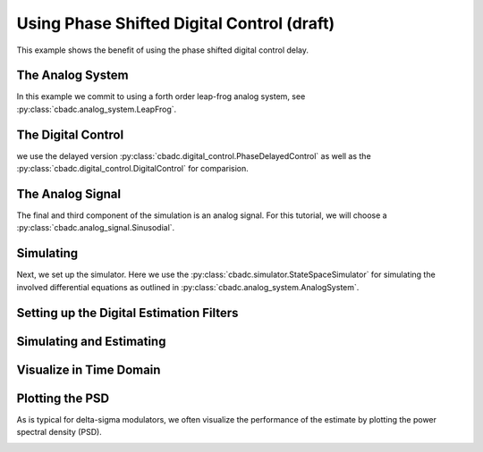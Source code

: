 
.. DO NOT EDIT.
.. THIS FILE WAS AUTOMATICALLY GENERATED BY SPHINX-GALLERY.
.. TO MAKE CHANGES, EDIT THE SOURCE PYTHON FILE:
.. "auto_examples/b_general/plot_d_delay_phase_control.py"
.. LINE NUMBERS ARE GIVEN BELOW.

.. only:: html

    .. note::
        :class: sphx-glr-download-link-note

        Click :ref:`here <sphx_glr_download_auto_examples_b_general_plot_d_delay_phase_control.py>`
        to download the full example code

.. rst-class:: sphx-glr-example-title

.. _sphx_glr_auto_examples_b_general_plot_d_delay_phase_control.py:


Using Phase Shifted Digital Control (draft)
===========================================

This example shows the benefit of using the
phase shifted digital control delay.

.. GENERATED FROM PYTHON SOURCE LINES 8-12

.. code-block:: default
   :lineno-start: 8

    import matplotlib.pyplot as plt
    import numpy as np
    import cbadc








.. GENERATED FROM PYTHON SOURCE LINES 13-18

The Analog System
-----------------

In this example we commit to using a forth order leap-frog analog system,
see :py:class:`cbadc.analog_system.LeapFrog`.

.. GENERATED FROM PYTHON SOURCE LINES 18-34

.. code-block:: default
   :lineno-start: 19


    # We fix the number of analog states.
    N = 4
    # Set the amplification factor.
    beta = 6250.
    # In this example, each nodes amplification and local feedback will be set
    # identically.
    betaVec = beta * np.ones(N)
    rhoVec = -betaVec * 1e-2
    kappaVec = - beta * np.eye(N)

    # Instantiate a chain-of-integrators analog system.
    analog_system = cbadc.analog_system.LeapFrog(betaVec, rhoVec, kappaVec)
    # print the analog system such that we can very it being correctly initalized.
    print(analog_system)





.. rst-class:: sphx-glr-script-out

 Out:

 .. code-block:: none

    The analog system is parameterized as:
    A =
    [[ -62.5  -62.5    0.     0. ]
     [6250.     0.   -62.5    0. ]
     [   0.  6250.     0.   -62.5]
     [   0.     0.  6250.     0. ]],
    B =
    [[6250.]
     [   0.]
     [   0.]
     [   0.]],
    CT = 
    [[1. 0. 0. 0.]
     [0. 1. 0. 0.]
     [0. 0. 1. 0.]
     [0. 0. 0. 1.]],
    Gamma =
    [[-6250.    -0.    -0.    -0.]
     [   -0. -6250.    -0.    -0.]
     [   -0.    -0. -6250.    -0.]
     [   -0.    -0.    -0. -6250.]],
    Gamma_tildeT =
    [[1. 0. 0. 0.]
     [0. 1. 0. 0.]
     [0. 0. 1. 0.]
     [0. 0. 0. 1.]], and D=[[0.]
     [0.]
     [0.]
     [0.]]




.. GENERATED FROM PYTHON SOURCE LINES 35-41

The Digital Control
-------------------

we use the delayed version :py:class:`cbadc.digital_control.PhaseDelayedControl`
as well as the
:py:class:`cbadc.digital_control.DigitalControl` for comparision.

.. GENERATED FROM PYTHON SOURCE LINES 41-53

.. code-block:: default
   :lineno-start: 42


    # Set the time period which determines how often the digital control updates.
    T = 1.0/(2 * beta)

    # Set the number of digital controls to be same as analog states.
    M = N
    # Initialize the digital control. Note that we decrease the control period by
    # M to have the same number of switches per unit-of-time as the reference.
    digital_control_phase = cbadc.digital_control.PhaseDelayedControl(T / M, M)
    digital_control_ref = cbadc.digital_control.DigitalControl(T, M)









.. GENERATED FROM PYTHON SOURCE LINES 54-60

The Analog Signal
-----------------

The final and third component of the simulation is an analog signal.
For this tutorial, we will choose a
:py:class:`cbadc.analog_signal.Sinusodial`.

.. GENERATED FROM PYTHON SOURCE LINES 60-77

.. code-block:: default
   :lineno-start: 61


    # Set the peak amplitude.
    amplitude = 0.5
    # Choose the sinusodial frequency via an oversampling ratio (OSR).
    OSR = 1 << 9
    frequency = 1.0 / (T * OSR)

    # We also specify a phase an offset these are hovewer optional.
    phase = np.pi / 3
    offset = 0.0

    # Instantiate the analog signal
    analog_signal = cbadc.analog_signal.Sinusodial(
        amplitude, frequency, phase, offset)
    # print to ensure correct parametrization.
    print(analog_signal)





.. rst-class:: sphx-glr-script-out

 Out:

 .. code-block:: none

    Sinusodial parameterized as: 
    amplitude = 0.5, 

            frequency = 24.414062499999996, 
    phase = 1.0471975511965976,
            and
    offset = 0.0




.. GENERATED FROM PYTHON SOURCE LINES 78-86

Simulating
-------------

Next, we set up the simulator. Here we use the
:py:class:`cbadc.simulator.StateSpaceSimulator` for simulating the
involved differential equations as outlined in
:py:class:`cbadc.analog_system.AnalogSystem`.


.. GENERATED FROM PYTHON SOURCE LINES 86-97

.. code-block:: default
   :lineno-start: 87


    size = 1 << 16
    end_time = T * (size + 100)

    # Instantiate the simulator.
    simulator_phase = cbadc.simulator.StateSpaceSimulator(analog_system, digital_control_phase, [
        analog_signal], t_stop=end_time)
    simulator_ref = cbadc.simulator.StateSpaceSimulator(analog_system, digital_control_ref, [
        analog_signal], t_stop=end_time)









.. GENERATED FROM PYTHON SOURCE LINES 98-101

Setting up the Digital Estimation Filters
-----------------------------------------


.. GENERATED FROM PYTHON SOURCE LINES 101-124

.. code-block:: default
   :lineno-start: 102


    # Set the bandwidth of the estimator

    eta2 = 1e4

    # Set the batch size

    K1_phase = 1 << 10
    K1_ref = K1_phase
    # K1_ref = K1_phase // M

    # Instantiate the digital estimator (this is where the filter coefficients are
    # computed).

    digital_estimator_phase = cbadc.digital_estimator.FIRFilter(
        analog_system, digital_control_phase, eta2, K1_phase, K1_phase)
    digital_estimator_ref = cbadc.digital_estimator.FIRFilter(
        analog_system, digital_control_ref, eta2, K1_ref, K1_ref)

    # Set control signal iterator
    digital_estimator_phase(simulator_phase)
    digital_estimator_ref(simulator_ref)








.. GENERATED FROM PYTHON SOURCE LINES 125-128

Simulating and Estimating
--------------------------


.. GENERATED FROM PYTHON SOURCE LINES 128-139

.. code-block:: default
   :lineno-start: 129


    sequence_length = size

    u_hat_phase = np.zeros(sequence_length)
    u_hat_ref = np.zeros(sequence_length)

    for index in range(sequence_length):
        u_hat_phase[index] = next(digital_estimator_phase)
        u_hat_ref[index] = next(digital_estimator_ref)









.. GENERATED FROM PYTHON SOURCE LINES 140-143

Visualize in Time Domain
--------------------------


.. GENERATED FROM PYTHON SOURCE LINES 143-155

.. code-block:: default
   :lineno-start: 144


    t = np.arange(sequence_length // M) * T
    plt.plot(t, u_hat_phase[::M])
    plt.plot(t, u_hat_ref[:sequence_length // M])
    plt.xlabel('$t$')
    plt.ylabel('$\hat{u}(t)$')
    plt.title("Estimated input signal")
    plt.grid()
    plt.xlim((0, T * sequence_length // M))
    plt.ylim((-0.75, 0.75))
    plt.tight_layout()




.. image:: /auto_examples/b_general/images/sphx_glr_plot_d_delay_phase_control_001.png
    :alt: Estimated input signal
    :class: sphx-glr-single-img





.. GENERATED FROM PYTHON SOURCE LINES 156-161

Plotting the PSD
----------------

As is typical for delta-sigma modulators, we often visualize the performance
of the estimate by plotting the power spectral density (PSD).

.. GENERATED FROM PYTHON SOURCE LINES 161-175

.. code-block:: default
   :lineno-start: 162


    f_phase, psd_phase = cbadc.utilities.compute_power_spectral_density(
        u_hat_phase[K1_phase:], fs=1.0/digital_control_phase.T)
    f_ref, psd_ref = cbadc.utilities.compute_power_spectral_density(
        u_hat_ref[K1_ref:], fs=1.0/digital_control_ref.T)
    plt.figure()
    plt.semilogx(f_phase, 10 * np.log10(psd_phase), label="Phase")
    plt.semilogx(f_ref, 10 * np.log10(psd_ref), label="Ref")
    plt.legend()
    plt.xlim((1e1, 0.5/digital_control_phase.T))
    plt.xlabel('frequency [Hz]')
    plt.ylabel('$ \mathrm{V}^2 \, / \, \mathrm{Hz}$')
    plt.grid(which='both')




.. image:: /auto_examples/b_general/images/sphx_glr_plot_d_delay_phase_control_002.png
    :alt: plot d delay phase control
    :class: sphx-glr-single-img






.. rst-class:: sphx-glr-timing

   **Total running time of the script:** ( 2 minutes  54.177 seconds)


.. _sphx_glr_download_auto_examples_b_general_plot_d_delay_phase_control.py:


.. only :: html

 .. container:: sphx-glr-footer
    :class: sphx-glr-footer-example



  .. container:: sphx-glr-download sphx-glr-download-python

     :download:`Download Python source code: plot_d_delay_phase_control.py <plot_d_delay_phase_control.py>`



  .. container:: sphx-glr-download sphx-glr-download-jupyter

     :download:`Download Jupyter notebook: plot_d_delay_phase_control.ipynb <plot_d_delay_phase_control.ipynb>`


.. only:: html

 .. rst-class:: sphx-glr-signature

    `Gallery generated by Sphinx-Gallery <https://sphinx-gallery.github.io>`_
